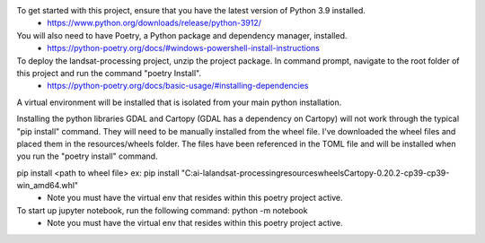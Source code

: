 To get started with this project, ensure that you have the latest version of Python 3.9 installed.
    - https://www.python.org/downloads/release/python-3912/
You will also need to have Poetry, a Python package and dependency manager, installed.
    - https://python-poetry.org/docs/#windows-powershell-install-instructions

To deploy the landsat-processing project, unzip the project package.  In command prompt, navigate to the root folder of this project and run the command "poetry Install".
    - https://python-poetry.org/docs/basic-usage/#installing-dependencies

A virtual environment will be installed that is isolated from your main python installation.

Installing the python libraries GDAL and Cartopy (GDAL has a dependency on Cartopy) will not work through the typical "pip install" command.  They will need to be manually installed from the wheel file.
I've downloaded the wheel files and placed them in the resources/wheels folder. The files have been referenced in the TOML file and will be installed when you run the "poetry install" command.

pip install <path to wheel file> ex: pip install "C:\ai-la\landsat-processing\resources\wheels\Cartopy-0.20.2-cp39-cp39-win_amd64.whl"
    - Note you must have the virtual env that resides within this poetry project active.

To start up jupyter notebook, run the following command: python -m notebook
    - Note you must have the virtual env that resides within this poetry project active.